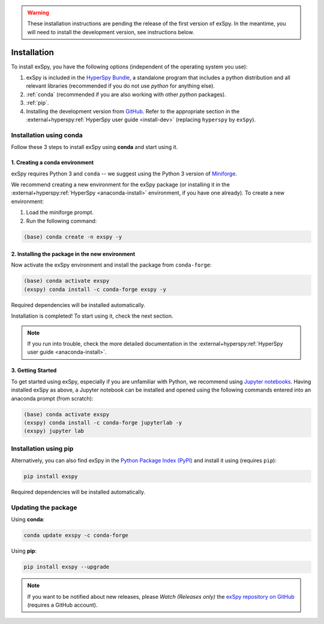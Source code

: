 
.. _install-label:

.. warning::
    These installation instructions are pending the release of the first version of exSpy.
    In the meantime, you will need to install the development version, see instructions
    below.

Installation
************

To install exSpy, you have the following options (independent of the operating system you use):

1. exSpy is included in the `HyperSpy Bundle <https://hyperspy.org/hyperspy-bundle/>`_,
   a standalone program that includes a python distribution and all relevant libraries
   (recommended if you do not use *python* for anything else).
2. :ref:`conda` (recommended if you are also working with other *python* packages).
3. :ref:`pip`.
4. Installing the development version from `GitHub <https://github.com/hyperspy/exspy/>`_.
   Refer to the appropriate section in the :external+hyperspy:ref:`HyperSpy user guide
   <install-dev>` (replacing ``hyperspy`` by ``exSpy``).


.. _conda:

Installation using conda
========================

Follow these 3 steps to install exSpy using **conda** and start using it.

1. Creating a conda environment
-------------------------------

exSpy requires Python 3 and ``conda`` -- we suggest using the Python 3 version
of `Miniforge <https://conda-forge.org/miniforge/>`_.

We recommend creating a new environment for the exSpy package (or installing
it in the :external+hyperspy:ref:`HyperSpy <anaconda-install>`
environment, if you have one already). To create a new environment:

1. Load the miniforge prompt.
2. Run the following command:

.. code-block:: bash

    (base) conda create -n exspy -y


2. Installing the package in the new environment
------------------------------------------------

Now activate the exSpy environment and install the package from ``conda-forge``:

.. code-block:: bash

    (base) conda activate exspy
    (exspy) conda install -c conda-forge exspy -y

Required dependencies will be installed automatically.

Installation is completed! To start using it, check the next section.

.. Note::

   If you run into trouble, check the more detailed documentation in the
   :external+hyperspy:ref:`HyperSpy user guide <anaconda-install>`.


3. Getting Started
------------------

To get started using exSpy, especially if you are unfamiliar with Python, we
recommend using `Jupyter notebooks <https://jupyter.org/>`_. Having installed
exSpy as above, a Jupyter notebook can be installed and opened using the following commands
entered into an anaconda prompt (from scratch):

.. code-block:: bash

    (base) conda activate exspy
    (exspy) conda install -c conda-forge jupyterlab -y
    (exspy) jupyter lab


.. _pip:

Installation using pip
======================

Alternatively, you can also find exSpy in the `Python Package Index (PyPI) <https://pypi.org>`_
and install it using (requires ``pip``):

.. code-block:: bash

    pip install exspy

Required dependencies will be installed automatically.


Updating the package
====================

Using **conda**:

.. code-block:: bash

    conda update exspy -c conda-forge

Using **pip**:

.. code-block:: bash

    pip install exspy --upgrade

.. Note::

    If you want to be notified about new releases, please *Watch (Releases only)* the `exSpy repository
    on GitHub <https://github.com/hyperspy/exspy/>`_ (requires a GitHub account).
